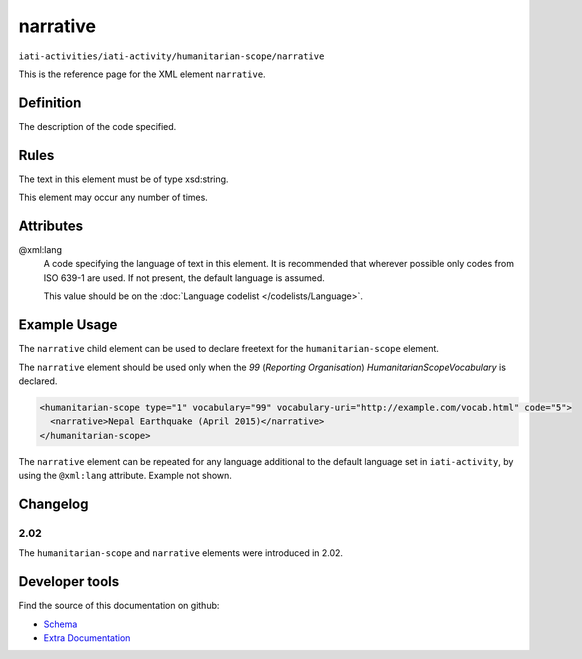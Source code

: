narrative
=========

``iati-activities/iati-activity/humanitarian-scope/narrative``

This is the reference page for the XML element ``narrative``. 

.. index::
  single: narrative

Definition
~~~~~~~~~~


The description of the code specified.



Rules
~~~~~

The text in this element must be of type xsd:string.








This element may occur any number of times.








Attributes
~~~~~~~~~~


.. _iati-activities/iati-activity/humanitarian-scope/narrative/.xml:lang:

@xml:lang
  A code specifying the language of text in this element. It is recommended that wherever possible only codes from ISO 639-1 are used. If not present, the default language is assumed.

  This value should be on the :doc:`Language codelist </codelists/Language>`.



  





Example Usage
~~~~~~~~~~~~~
The ``narrative`` child element can be used to declare freetext for the ``humanitarian-scope`` element.

| The ``narrative`` element should be used only when the *99* (*Reporting Organisation*) *HumanitarianScopeVocabulary* is declared.

.. code-block:: xml

	<humanitarian-scope type="1" vocabulary="99" vocabulary-uri="http://example.com/vocab.html" code="5">
	  <narrative>Nepal Earthquake (April 2015)</narrative>
	</humanitarian-scope>

| The ``narrative`` element can be repeated for any language additional to the default language set in ``iati-activity``, by using the ``@xml:lang`` attribute.  Example not shown.

Changelog
~~~~~~~~~

2.02
^^^^
| The ``humanitarian-scope`` and ``narrative`` elements were introduced in 2.02.


Developer tools
~~~~~~~~~~~~~~~

Find the source of this documentation on github:

* `Schema <https://github.com/IATI/IATI-Schemas/blob/version-2.03/iati-common.xsd#L27>`_
* `Extra Documentation <https://github.com/IATI/IATI-Extra-Documentation/blob/version-2.03/en/activity-standard/iati-activities/iati-activity/humanitarian-scope/narrative.rst>`_

